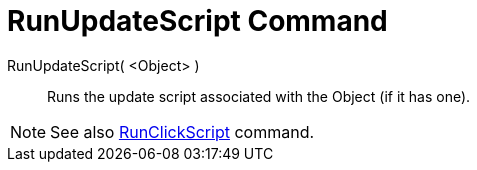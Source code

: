 = RunUpdateScript Command

RunUpdateScript( <Object> )::
  Runs the update script associated with the Object (if it has one).

[NOTE]
====

See also xref:/commands/RunClickScript_Command.adoc[RunClickScript] command.

====
